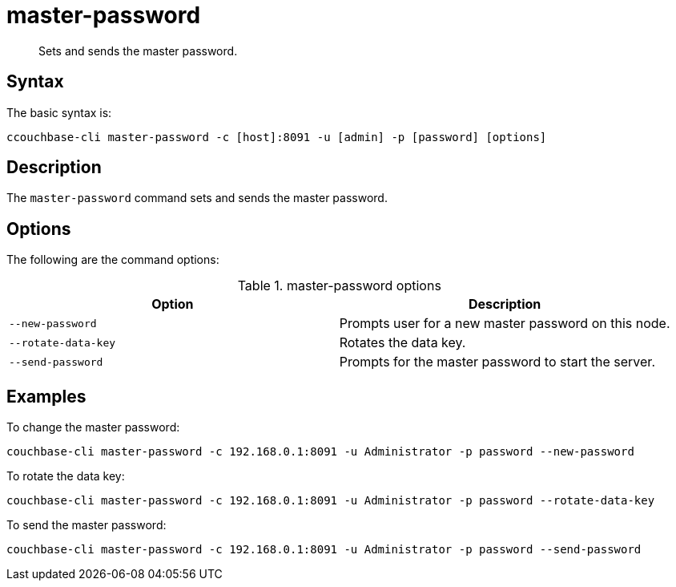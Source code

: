 [#reference_b1h_jnt_gy]
= master-password
:page-type: reference

[abstract]
Sets and sends the master password.

[#section_jxx_knt_gy]
== Syntax

The basic syntax is:

----
ccouchbase-cli master-password -c [host]:8091 -u [admin] -p [password] [options]
----

[#section_kxx_knt_gy]
== Description

The [.cmd]`master-password` command sets and sends the master password.

[#section_lxx_knt_gy]
== Options

The following are the command options:

.master-password options
[#table_mxx_knt_gy,cols="100,101"]
|===
| Option | Description

| `--new-password`
| Prompts user for a new master password on this node.

| `--rotate-data-key`
| Rotates the data key.

| `--send-password`
| Prompts for the master password to start the server.
|===

[#section_nxx_knt_gy]
== Examples

To change the master password:

----
couchbase-cli master-password -c 192.168.0.1:8091 -u Administrator -p password --new-password
----

To rotate the data key:

----
couchbase-cli master-password -c 192.168.0.1:8091 -u Administrator -p password --rotate-data-key
----

To send the master password:

----
couchbase-cli master-password -c 192.168.0.1:8091 -u Administrator -p password --send-password
----
